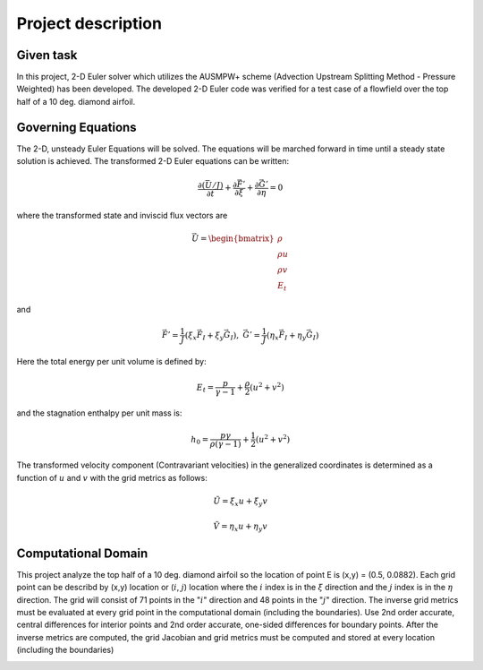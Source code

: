 Project description
===================

Given task
----------

In this project, 2-D Euler solver which utilizes the AUSMPW+ scheme (Advection Upstream Splitting Method - Pressure Weighted) has been developed. The developed 2-D Euler code was verified for a test case of a flowfield over the top half of a 10 deg. diamond airfoil.

Governing Equations
-------------------

The 2-D, unsteady Euler Equations will be solved. The equations will be marched forward in time until a steady state solution is achieved. The transformed 2-D Euler equations can be written:

.. math::
   \frac{\partial \left ( \bar{U} / J \right )}{\partial t} + \frac{\partial \vec{F'}}{\partial \xi} + \frac{\partial \vec{G'}}{\partial \eta} = 0

where the transformed state and inviscid flux vectors are

.. math::
   \vec{U} = \begin{bmatrix} \rho\\ \rho u\\ \rho v\\ E_{t} \end{bmatrix}

and

.. math::
   \vec{F'} = \frac{1}{J} \left ( \xi_{x} \vec{F}_{I} + \xi_{y} \vec{G}_{I} \right ),\;\;\;\; \vec{G'} = \frac{1}{J} \left ( \eta_{x} \vec{F}_{I} + \eta_{y} \vec{G}_{I} \right )

Here the total energy per unit volume is defined by:

.. math::
   E_{t} = \frac{p}{\gamma - 1} + \frac{\rho}{2} \left ( u^{2} + v^{2} \right )

and the stagnation enthalpy per unit mass is:

.. math::
   h_{0} = \frac{p \gamma}{\rho (\gamma - 1)} + \frac{1}{2} \left ( u^{2} + v^{2} \right )

The transformed velocity component (Contravariant velocities) in the generalized coordinates is determined as a function of :math:`u` and :math:`v` with the grid metrics as follows:

.. math::
   \tilde{U} = \xi_{x}u + \xi_{y}v

   \tilde{V} = \eta_{x}u + \eta_{y}v


Computational Domain
--------------------

This project analyze the top half of a 10 deg. diamond airfoil so the location of point E is (x,y) = (0.5, 0.0882). Each grid point can be describd by (x,y) location or (:math:`i`, :math:`j`) location where the :math:`i` index is in the :math:`\xi` direction and the :math:`j` index is in the :math:`\eta` direction. The grid will consist of 71 points in the ":math:`i`" direction and 48 points in the ":math:`j`" direction. The inverse grid metrics must be evaluated at every grid point in the computational domain (including the boundaries). Use 2nd order accurate, central differences for interior points and 2nd order accurate, one-sided differences for boundary points. After the inverse metrics are computed, the grid Jacobian and grid metrics must be computed and stored at every location (including the boundaries)

.. image:: ./images/domain.png
   :width: 30% 
